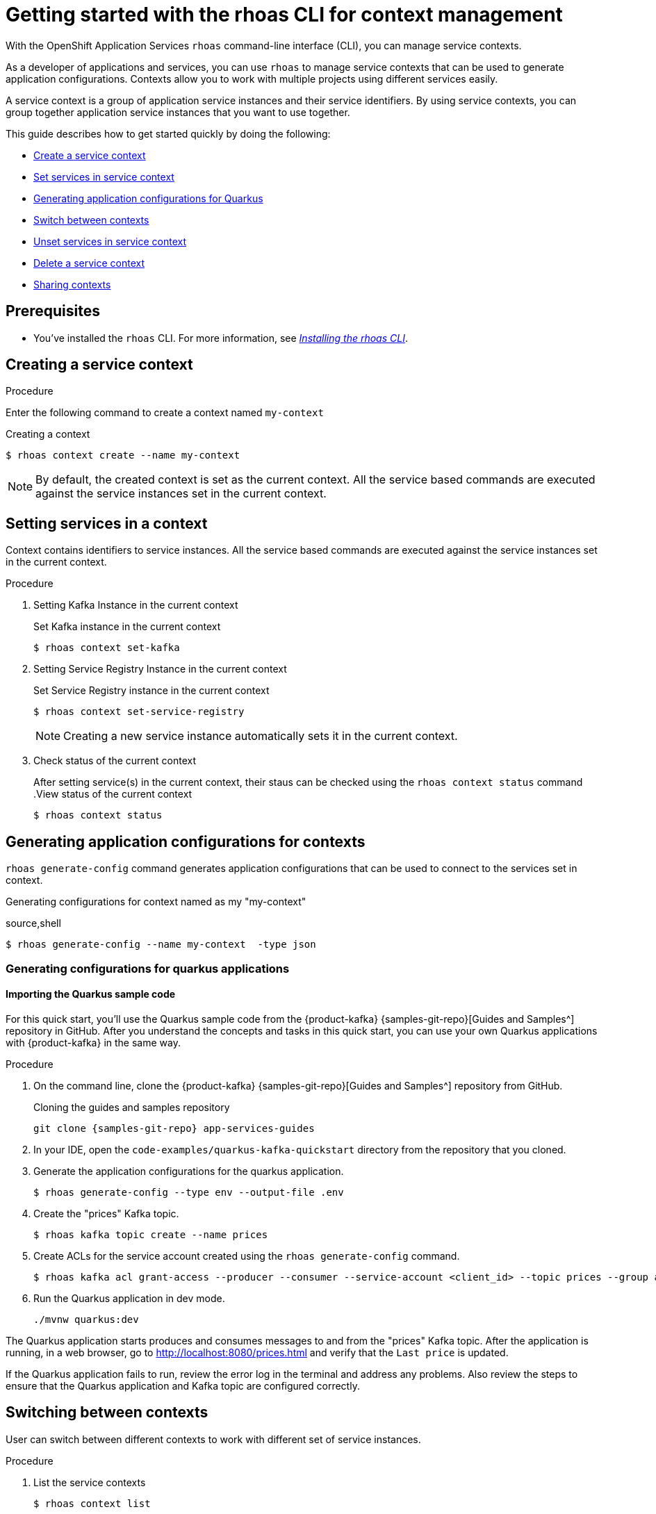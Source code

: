 //OpenShift Streams for Apache Kafka
:base-url: https://github.com/redhat-developer/app-services-guides/tree/main/docs/
:product-long-rhoas: OpenShift Application Services
:rhoas-cli-base-url: https://github.com/redhat-developer/app-services-cli/tree/main/docs/
:rhoas-cli-ref-url: commands
:rhoas-cli-getting-started-url-context: cli-context/

[id="chap-getting-started-rhoas-cli-context"]
= Getting started with the rhoas CLI for context management
:context: getting-started-rhoas-context

[role="_abstract"]
With the {product-long-rhoas} `rhoas` command-line interface (CLI), you can manage service contexts.

As a developer of applications and services,
you can use `rhoas` to manage service contexts that can be used to generate application configurations.
Contexts allow you to work with multiple projects using different services easily.

[role="_abstract"]
A service context is a group of application service instances and their service identifiers.
By using service contexts, you can group together application service instances that you want to use together.

This guide describes how to get started quickly by doing the following:

* {base-url}{rhoas-cli-getting-started-url-context}#proc-creating-context-cli_getting-started-rhoas-context[Create a service context]
* {base-url}{rhoas-cli-getting-started-url-context}#proc-setting-services-cli_getting-started-rhoas-context[Set services in service context]
* {base-url}{rhoas-cli-getting-started-url-context}#proc-generating-config-cli_getting-started-rhoas-context[Generating application configurations for Quarkus]
* {base-url}{rhoas-cli-getting-started-url-context}#proc-switching-context-cli_getting-started-rhoas-context[Switch between contexts]
* {base-url}{rhoas-cli-getting-started-url-context}#proc-unsetting-services-cli_getting-started-rhoas-context[Unset services in service context]
* {base-url}{rhoas-cli-getting-started-url-context}#proc-deleting-context-cli_getting-started-rhoas-context[Delete a service context]
* {base-url}{rhoas-cli-getting-started-url-context}#proc-sharing-context-cli_getting-started-rhoas-context[Sharing contexts]


[id="ref-kafka-cli-prereqs_{context}"]
== Prerequisites

[role="_abstract"]
* You've installed the `rhoas` CLI. For more information, see {base-url}{rhoas-cli-installation-url}[_Installing the rhoas CLI_^].

[id="proc-creating-context-cli_{context}"]
== Creating a service context

.Procedure

Enter the following command to create a context named `my-context`

.Creating a context
[source,shell]
----
$ rhoas context create --name my-context
----

[NOTE]
====
By default, the created context is set as the current context.
All the service based commands are executed against the service instances set in the current context.
====

[id="proc-setting-services-cli_{context}"]
== Setting services in a context

[role="_abstract"]
Context contains identifiers to service instances.
All the service based commands are executed against the service instances set in the current context.

.Procedure

. Setting Kafka Instance in the current context
+
--
.Set Kafka instance in the current context
[source,shell]
----
$ rhoas context set-kafka
----
--

. Setting Service Registry Instance in the current context
+
--
.Set Service Registry instance in the current context
[source,shell]
----
$ rhoas context set-service-registry
----

[NOTE]
====
Creating a new service instance automatically sets it in the current context.
====
--

. Check status of the current context
+
--
After setting service(s) in the current context, their staus can be checked using the `rhoas context status` command
.View status of the current context
[source,shell]
----
$ rhoas context status
----
--

[id="proc-generating-config-cli_{context}"]
== Generating application configurations for contexts

`rhoas generate-config` command generates application configurations that can be used to connect to the services set in context.

.Generating configurations for context named as my "my-context"
source,shell
----
$ rhoas generate-config --name my-context  -type json
----

=== Generating configurations for quarkus applications

[id="proc-importing-quarkus-sample-code_{context}"]
==== Importing the Quarkus sample code

[role="_abstract"]
For this quick start, you'll use the Quarkus sample code from the {product-kafka} {samples-git-repo}[Guides and Samples^] repository in GitHub.
After you understand the concepts and tasks in this quick start, you can use your own Quarkus applications with {product-kafka} in the same way.

.Procedure
. On the command line, clone the {product-kafka} {samples-git-repo}[Guides and Samples^] repository from GitHub.
+
.Cloning the guides and samples repository
[source,subs="+attributes"]
----
git clone {samples-git-repo} app-services-guides
----
. In your IDE, open the `code-examples/quarkus-kafka-quickstart` directory from the repository that you cloned.
. Generate the application configurations for the quarkus application.
+
--
[source,shell]
----
$ rhoas generate-config --type env --output-file .env 
----
--
. Create the "prices" Kafka topic.
+
--
[source,shell]
----
$ rhoas kafka topic create --name prices
----
--
. Create ACLs for the service account created using the `rhoas generate-config` command.
+
--
[source,shell]
----
$ rhoas kafka acl grant-access --producer --consumer --service-account <client_id> --topic prices --group all
----
--
. Run the Quarkus application in dev mode.
+
--
[source,shell]
----
./mvnw quarkus:dev
----
--

[role="_abstract"]
The Quarkus application starts produces and consumes messages to and from the "prices" Kafka topic.
After the application is running, in a web browser, go to http://localhost:8080/prices.html[^] and verify that the `Last price` is updated.

If the Quarkus application fails to run, review the error log in the terminal and address any problems. Also review the steps to ensure that the Quarkus application and Kafka topic are configured correctly.

[id="proc-switching-context-cli_{context}"]
== Switching between contexts

User can switch between different contexts to work with different set of service instances.

.Procedure

. List the service contexts
+
--
[source,shell]
----
$ rhoas context list
----
--

. Set the current context
+
--
----
$ rhoas context use --name my-context
----
--

[id="proc-unsetting-services-cli_{context}"]
== Unsetting services from the context

.Unsetting services from current context
----
$ rhoas context unset --services kafka,service-registry
----

[id="proc-deleting-context-cli_{context}"]
== Deleting a service context

.Deleting the current context
----
$ rhoas context delete
----

[id="proc-sharing-context-cli_{context}"]
== Sharing service contexts

[role="_abstract"]
Contexts can be shared with other users.

.Procedure

. Use status command to view location of context file
+
--
----
$ rhoas context status
----
--

. Use copy command to copy the context file. Example(linux):
+
--
----
cp /home/username/.config/rhoas/contexts.json shared.json
----
--

[role="_additional-resources"]
.Additional resources
* {rhoas-cli-base-url}{rhoas-cli-ref-url}[_CLI command reference (rhoas)_^]